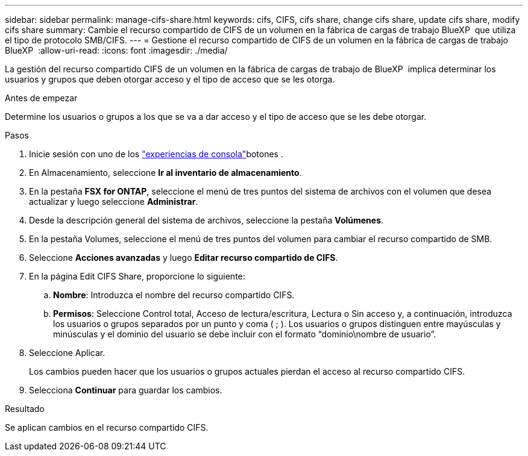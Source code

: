 ---
sidebar: sidebar 
permalink: manage-cifs-share.html 
keywords: cifs, CIFS, cifs share, change cifs share, update cifs share, modify cifs share 
summary: Cambie el recurso compartido de CIFS de un volumen en la fábrica de cargas de trabajo BlueXP  que utiliza el tipo de protocolo SMB/CIFS. 
---
= Gestione el recurso compartido de CIFS de un volumen en la fábrica de cargas de trabajo BlueXP 
:allow-uri-read: 
:icons: font
:imagesdir: ./media/


[role="lead"]
La gestión del recurso compartido CIFS de un volumen en la fábrica de cargas de trabajo de BlueXP  implica determinar los usuarios y grupos que deben otorgar acceso y el tipo de acceso que se les otorga.

.Antes de empezar
Determine los usuarios o grupos a los que se va a dar acceso y el tipo de acceso que se les debe otorgar.

.Pasos
. Inicie sesión con uno de los link:https://docs.netapp.com/us-en/workload-setup-admin/console-experiences.html["experiencias de consola"^]botones .
. En Almacenamiento, seleccione *Ir al inventario de almacenamiento*.
. En la pestaña *FSX for ONTAP*, seleccione el menú de tres puntos del sistema de archivos con el volumen que desea actualizar y luego seleccione *Administrar*.
. Desde la descripción general del sistema de archivos, seleccione la pestaña *Volúmenes*.
. En la pestaña Volumes, seleccione el menú de tres puntos del volumen para cambiar el recurso compartido de SMB.
. Seleccione *Acciones avanzadas* y luego *Editar recurso compartido de CIFS*.
. En la página Edit CIFS Share, proporcione lo siguiente:
+
.. *Nombre*: Introduzca el nombre del recurso compartido CIFS.
.. *Permisos*: Seleccione Control total, Acceso de lectura/escritura, Lectura o Sin acceso y, a continuación, introduzca los usuarios o grupos separados por un punto y coma ( ; ). Los usuarios o grupos distinguen entre mayúsculas y minúsculas y el dominio del usuario se debe incluir con el formato “dominio\nombre de usuario”.


. Seleccione Aplicar.
+
Los cambios pueden hacer que los usuarios o grupos actuales pierdan el acceso al recurso compartido CIFS.

. Selecciona *Continuar* para guardar los cambios.


.Resultado
Se aplican cambios en el recurso compartido CIFS.
